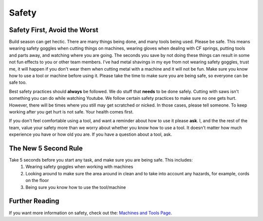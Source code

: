 Safety
======

Safety First, Avoid the Worst
-----------------------------
Build season can get hectic. There are many things being done, and many tools being used. Please be safe. This means wearing safety goggles when cutting things on machines, wearing gloves when dealing with CF springs, putting tools and parts away, and watching where you are going. The seconds you save by not doing these things can result in some not fun effects to you or other team members. I've had metal shavings in my eye from not wearing safety goggles, trust me, it will happen if you don't wear them when cutting metal with a machine and it will not be fun. Make sure you know how to use a tool or machine before using it. Please take the time to make sure you are being safe, so everyone can be safe too.   

Best safety practices should **always** be followed. We do stuff that **needs** to be done safely. Cutting with saws isn't something you can do while watching Youtube. We follow certain safety practices to make sure no one gets hurt. However, there will be times where you still may get scratched or nicked. In those cases, please tell someone. To keep working after you get hurt is not safe. Your health comes first.   
  
If you don't feel comfortable using a tool, and want a reminder about how to use it please **ask**. I, and the the rest of the team, value your safety more than we worry about whether you know how to use a tool. It doesn't matter how much experience you have or how old you are. If you have a question about a tool, ask.

The New 5 Second Rule
---------------------
Take 5 seconds before you start any task, and make sure you are being safe. This includes:  
  1. Wearing safety goggles when working with machines
  2. Looking around to make sure the area around in clean and to take into account any hazards, for example, cords on the floor
  3. Being sure you know how to use the tool/machine  
  
Further Reading
---------------
If you want more information on safety, check out the: `Machines and Tools Page <M111.html>`_.  